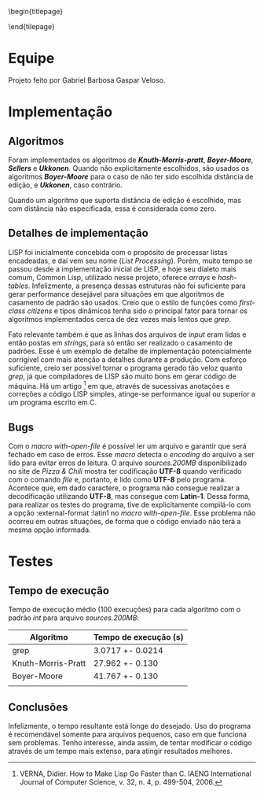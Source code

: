 #+OPTIONS: toc:nil title:nil
\begin{titlepage}
    \begin{center}
        \vspace{1cm}

	\textbf{Implementação de Algoritmos de Casamento de Padrão}

	\vspace {2cm}
	Gabriel Barbosa Gaspar Veloso

	\vfill

	CIn - UFPE Av. Jorn. Aníbal Fernandes, s/n - Cidade Universitária,
	Recife - PE, 50740-560
    \end{center}
\end{tilepage}
\pagebreak

#+TOC: headlines 2

\pagebreak

* Equipe
Projeto feito por Gabriel Barbosa Gaspar Veloso.

* Implementação
** Algoritmos
Foram implementados os algoritmos de */Knuth-Morris-pratt/*,
*/Boyer-Moore/*, */Sellers/* e */Ukkonen/*. Quando não
explicitamente escolhidos, são usados os algoritmos
*/Boyer-Moore/* para o caso de não ter sido escolhida
distância de edição, e */Ukkonen/*, caso contrário.

Quando um algoritmo que suporta distância de edição é escolhido,
mas com distância não especificada, essa é considerada como
zero.

** Detalhes de implementação
	LISP foi inicialmente concebida com o propósito de processar
listas encadeadas, e daí vem seu nome (/List Processing/). Porém, muito
tempo se passou desde a implementação inicial de LISP, e hoje seu
dialeto mais comum, Common Lisp, utilizado nesse projeto, oferece
/arrays/ e /hash-tables/. Infelizmente, a presença dessas estruturas
não foi suficiente para gerar performance desejável para situações
em que algoritmos de casamento de padrão são usados. Creio que o
estilo de funções como /first-class citizens/ e tipos dinâmicos
tenha sido o principal fator para tornar os algoritmos implementados
cerca de dez vezes mais lentos que /grep/.

	Fato relevante também é que as linhas dos arquivos de /input/
eram lidas e então postas em /strings/, para só então ser realizado o
casamento de padrões. Esse é um exemplo de detalhe de implementação
potencialmente corrigível com mais atenção a detalhes durante a
produção. Com esforço suficiente, creio ser possível tornar o programa
gerado tão veloz quanto /grep/, já que compiladores de LISP são muito
bons em gerar código de máquina. Há um artigo
\footnote{VERNA, Didier. How to Make Lisp Go Faster than C. IAENG International Journal of Computer Science, v. 32, n. 4, p. 499-504, 2006.}
em que, através de sucessivas anotações e correções a código LISP simples,
atinge-se performance igual ou superior a um programa escrito
em C.

** Bugs
Com o /macro with-open-file/ é possível ler um arquivo e garantir que será
fechado em caso de erros. Esse /macro/ detecta o /encoding/ do arquivo a 
ser lido para evitar erros de leitura. O arquivo /sources.200MB/
disponibilizado no site de /Pizza & Chili/ mostra ter codificação *UTF-8*
quando verificado com o comando /file/ e, portanto, é lido como *UTF-8* pelo
programa. Acontece que, em dado caractere, o programa não consegue realizar
a decodificação utilizando *UTF-8*, mas consegue com *Latin-1*. Dessa forma,
para realizar os testes do programa, tive de explicitamente compilá-lo com
a opção :external-format :latin1 no /macro with-open-file/. Esse problema
não ocorreu em outras situações, de forma que o código enviado não terá
a mesma opção informada.

\pagebreak

* Testes
** Tempo de execução
Tempo de execução médio (100 execuções) para cada algoritmo
com o padrão /int/ para arquivo /sources.200MB/:

#+ATTR_LATEX: :caption \\\parbox{\footnotesize Testes realizados utilizando a ferramenta perf stat.}
| Algoritmo          | Tempo de execução (s) |
|--------------------+-----------------------|
| grep               | 3.0717 +- 0.0214      |
| Knuth-Morris-Pratt | 27.962 +- 0.130       |
| Boyer-Moore        | 41.767 +- 0.130       |
|                    |                       |

** Conclusões
Infelizmente, o tempo resultante está longe do desejado. Uso do
programa é recomendável somente para arquivos pequenos, caso em 
que funciona sem problemas. Tenho interesse, ainda assim, de 
tentar modificar o código através de um tempo mais extenso, para
atingir resultados melhores.
